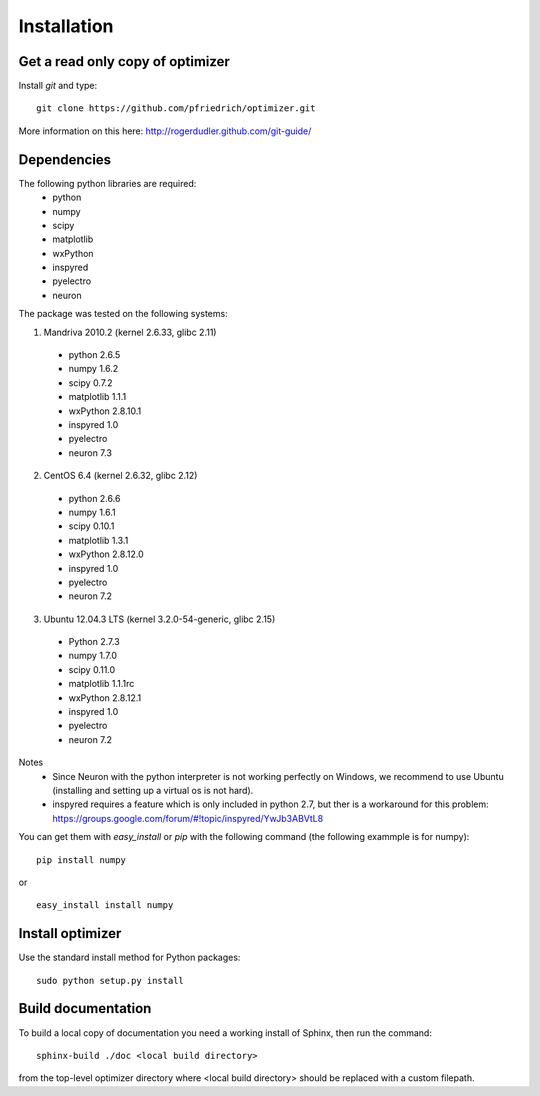 Installation
============

Get a read only copy of optimizer
----------------------------------

Install `git` and type:

::

    git clone https://github.com/pfriedrich/optimizer.git

More information on this here: http://rogerdudler.github.com/git-guide/


Dependencies
-------------

The following python libraries are required:
    - python
    - numpy 
    - scipy 
    - matplotlib 
    - wxPython 
    - inspyred 
    - pyelectro 
    - neuron

The package was tested on the following systems:

1. Mandriva 2010.2 (kernel 2.6.33, glibc 2.11)
  - python 2.6.5
  - numpy 1.6.2
  - scipy 0.7.2
  - matplotlib 1.1.1
  - wxPython 2.8.10.1
  - inspyred 1.0
  - pyelectro
  - neuron 7.3

2. CentOS 6.4 (kernel 2.6.32, glibc 2.12)
  - python 2.6.6
  - numpy 1.6.1
  - scipy 0.10.1
  - matplotlib 1.3.1
  - wxPython 2.8.12.0
  - inspyred 1.0
  - pyelectro
  - neuron 7.2

3. Ubuntu 12.04.3 LTS (kernel 3.2.0-54-generic, glibc 2.15)
  - Python 2.7.3
  - numpy 1.7.0
  - scipy 0.11.0
  - matplotlib 1.1.1rc
  - wxPython 2.8.12.1
  - inspyred 1.0
  - pyelectro
  - neuron 7.2

Notes
    - Since Neuron with the python interpreter is not working perfectly on Windows, we recommend to use Ubuntu (installing and setting up a virtual os is not hard).
    - inspyred requires a feature which is only included in python 2.7, but ther is a workaround for this problem: https://groups.google.com/forum/#!topic/inspyred/YwJb3ABVtL8

You can get them with `easy_install` or `pip` with the following
command (the following exammple is for numpy):

::
   
   pip install numpy

or

::
   
   easy_install install numpy


Install optimizer
------------------

Use the standard install method for Python packages:


::

    sudo python setup.py install

Build documentation
-------------------

To build a local copy of documentation you need a working install of
Sphinx, then run the command:

::

    sphinx-build ./doc <local build directory>

from the top-level optimizer directory where <local build directory>
should be replaced with a custom filepath.
